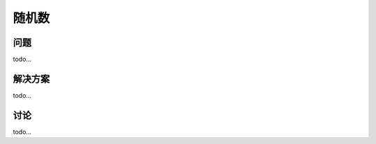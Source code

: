 ============================
随机数
============================

----------
问题
----------
todo...

----------
解决方案
----------
todo...

----------
讨论
----------
todo...
